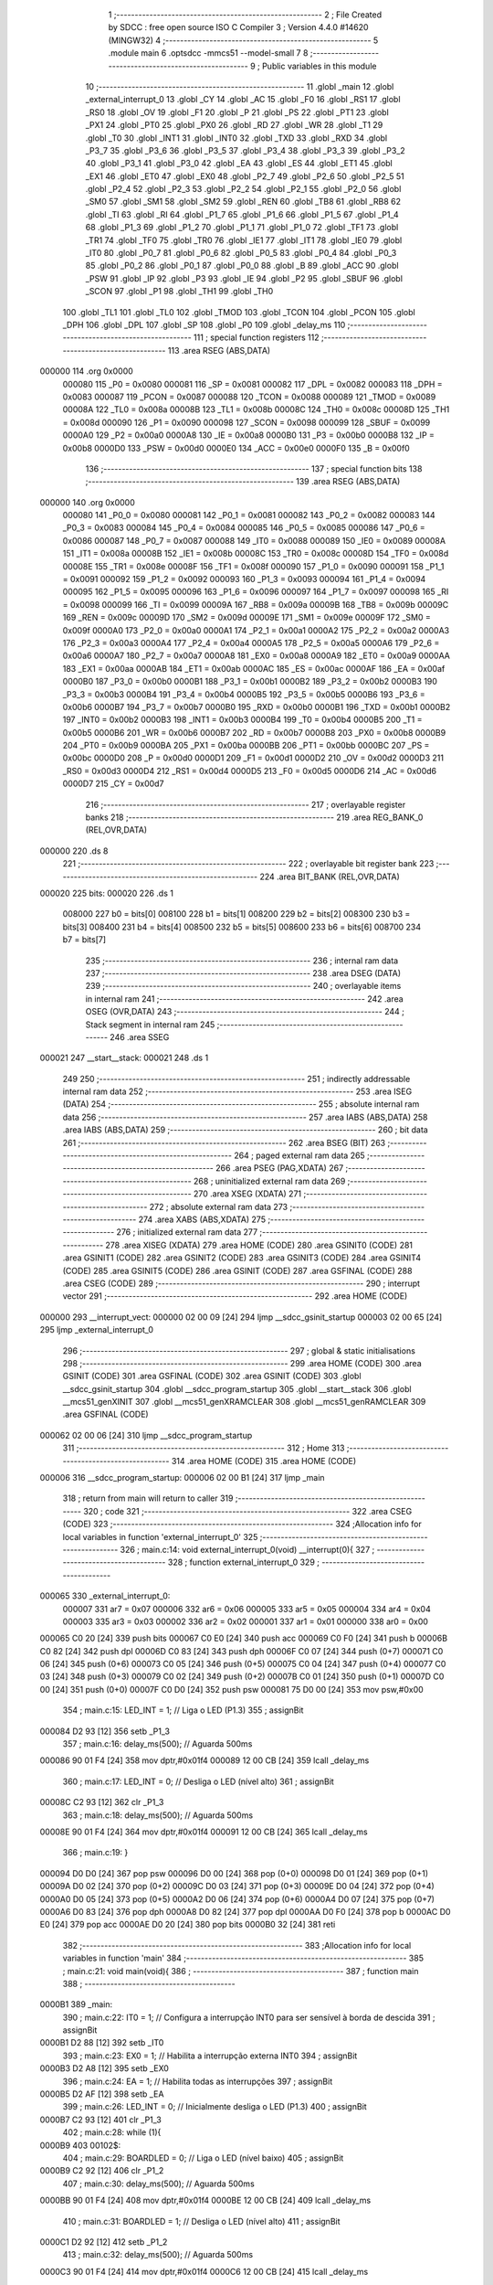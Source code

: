                                       1 ;--------------------------------------------------------
                                      2 ; File Created by SDCC : free open source ISO C Compiler 
                                      3 ; Version 4.4.0 #14620 (MINGW32)
                                      4 ;--------------------------------------------------------
                                      5 	.module main
                                      6 	.optsdcc -mmcs51 --model-small
                                      7 	
                                      8 ;--------------------------------------------------------
                                      9 ; Public variables in this module
                                     10 ;--------------------------------------------------------
                                     11 	.globl _main
                                     12 	.globl _external_interrupt_0
                                     13 	.globl _CY
                                     14 	.globl _AC
                                     15 	.globl _F0
                                     16 	.globl _RS1
                                     17 	.globl _RS0
                                     18 	.globl _OV
                                     19 	.globl _F1
                                     20 	.globl _P
                                     21 	.globl _PS
                                     22 	.globl _PT1
                                     23 	.globl _PX1
                                     24 	.globl _PT0
                                     25 	.globl _PX0
                                     26 	.globl _RD
                                     27 	.globl _WR
                                     28 	.globl _T1
                                     29 	.globl _T0
                                     30 	.globl _INT1
                                     31 	.globl _INT0
                                     32 	.globl _TXD
                                     33 	.globl _RXD
                                     34 	.globl _P3_7
                                     35 	.globl _P3_6
                                     36 	.globl _P3_5
                                     37 	.globl _P3_4
                                     38 	.globl _P3_3
                                     39 	.globl _P3_2
                                     40 	.globl _P3_1
                                     41 	.globl _P3_0
                                     42 	.globl _EA
                                     43 	.globl _ES
                                     44 	.globl _ET1
                                     45 	.globl _EX1
                                     46 	.globl _ET0
                                     47 	.globl _EX0
                                     48 	.globl _P2_7
                                     49 	.globl _P2_6
                                     50 	.globl _P2_5
                                     51 	.globl _P2_4
                                     52 	.globl _P2_3
                                     53 	.globl _P2_2
                                     54 	.globl _P2_1
                                     55 	.globl _P2_0
                                     56 	.globl _SM0
                                     57 	.globl _SM1
                                     58 	.globl _SM2
                                     59 	.globl _REN
                                     60 	.globl _TB8
                                     61 	.globl _RB8
                                     62 	.globl _TI
                                     63 	.globl _RI
                                     64 	.globl _P1_7
                                     65 	.globl _P1_6
                                     66 	.globl _P1_5
                                     67 	.globl _P1_4
                                     68 	.globl _P1_3
                                     69 	.globl _P1_2
                                     70 	.globl _P1_1
                                     71 	.globl _P1_0
                                     72 	.globl _TF1
                                     73 	.globl _TR1
                                     74 	.globl _TF0
                                     75 	.globl _TR0
                                     76 	.globl _IE1
                                     77 	.globl _IT1
                                     78 	.globl _IE0
                                     79 	.globl _IT0
                                     80 	.globl _P0_7
                                     81 	.globl _P0_6
                                     82 	.globl _P0_5
                                     83 	.globl _P0_4
                                     84 	.globl _P0_3
                                     85 	.globl _P0_2
                                     86 	.globl _P0_1
                                     87 	.globl _P0_0
                                     88 	.globl _B
                                     89 	.globl _ACC
                                     90 	.globl _PSW
                                     91 	.globl _IP
                                     92 	.globl _P3
                                     93 	.globl _IE
                                     94 	.globl _P2
                                     95 	.globl _SBUF
                                     96 	.globl _SCON
                                     97 	.globl _P1
                                     98 	.globl _TH1
                                     99 	.globl _TH0
                                    100 	.globl _TL1
                                    101 	.globl _TL0
                                    102 	.globl _TMOD
                                    103 	.globl _TCON
                                    104 	.globl _PCON
                                    105 	.globl _DPH
                                    106 	.globl _DPL
                                    107 	.globl _SP
                                    108 	.globl _P0
                                    109 	.globl _delay_ms
                                    110 ;--------------------------------------------------------
                                    111 ; special function registers
                                    112 ;--------------------------------------------------------
                                    113 	.area RSEG    (ABS,DATA)
      000000                        114 	.org 0x0000
                           000080   115 _P0	=	0x0080
                           000081   116 _SP	=	0x0081
                           000082   117 _DPL	=	0x0082
                           000083   118 _DPH	=	0x0083
                           000087   119 _PCON	=	0x0087
                           000088   120 _TCON	=	0x0088
                           000089   121 _TMOD	=	0x0089
                           00008A   122 _TL0	=	0x008a
                           00008B   123 _TL1	=	0x008b
                           00008C   124 _TH0	=	0x008c
                           00008D   125 _TH1	=	0x008d
                           000090   126 _P1	=	0x0090
                           000098   127 _SCON	=	0x0098
                           000099   128 _SBUF	=	0x0099
                           0000A0   129 _P2	=	0x00a0
                           0000A8   130 _IE	=	0x00a8
                           0000B0   131 _P3	=	0x00b0
                           0000B8   132 _IP	=	0x00b8
                           0000D0   133 _PSW	=	0x00d0
                           0000E0   134 _ACC	=	0x00e0
                           0000F0   135 _B	=	0x00f0
                                    136 ;--------------------------------------------------------
                                    137 ; special function bits
                                    138 ;--------------------------------------------------------
                                    139 	.area RSEG    (ABS,DATA)
      000000                        140 	.org 0x0000
                           000080   141 _P0_0	=	0x0080
                           000081   142 _P0_1	=	0x0081
                           000082   143 _P0_2	=	0x0082
                           000083   144 _P0_3	=	0x0083
                           000084   145 _P0_4	=	0x0084
                           000085   146 _P0_5	=	0x0085
                           000086   147 _P0_6	=	0x0086
                           000087   148 _P0_7	=	0x0087
                           000088   149 _IT0	=	0x0088
                           000089   150 _IE0	=	0x0089
                           00008A   151 _IT1	=	0x008a
                           00008B   152 _IE1	=	0x008b
                           00008C   153 _TR0	=	0x008c
                           00008D   154 _TF0	=	0x008d
                           00008E   155 _TR1	=	0x008e
                           00008F   156 _TF1	=	0x008f
                           000090   157 _P1_0	=	0x0090
                           000091   158 _P1_1	=	0x0091
                           000092   159 _P1_2	=	0x0092
                           000093   160 _P1_3	=	0x0093
                           000094   161 _P1_4	=	0x0094
                           000095   162 _P1_5	=	0x0095
                           000096   163 _P1_6	=	0x0096
                           000097   164 _P1_7	=	0x0097
                           000098   165 _RI	=	0x0098
                           000099   166 _TI	=	0x0099
                           00009A   167 _RB8	=	0x009a
                           00009B   168 _TB8	=	0x009b
                           00009C   169 _REN	=	0x009c
                           00009D   170 _SM2	=	0x009d
                           00009E   171 _SM1	=	0x009e
                           00009F   172 _SM0	=	0x009f
                           0000A0   173 _P2_0	=	0x00a0
                           0000A1   174 _P2_1	=	0x00a1
                           0000A2   175 _P2_2	=	0x00a2
                           0000A3   176 _P2_3	=	0x00a3
                           0000A4   177 _P2_4	=	0x00a4
                           0000A5   178 _P2_5	=	0x00a5
                           0000A6   179 _P2_6	=	0x00a6
                           0000A7   180 _P2_7	=	0x00a7
                           0000A8   181 _EX0	=	0x00a8
                           0000A9   182 _ET0	=	0x00a9
                           0000AA   183 _EX1	=	0x00aa
                           0000AB   184 _ET1	=	0x00ab
                           0000AC   185 _ES	=	0x00ac
                           0000AF   186 _EA	=	0x00af
                           0000B0   187 _P3_0	=	0x00b0
                           0000B1   188 _P3_1	=	0x00b1
                           0000B2   189 _P3_2	=	0x00b2
                           0000B3   190 _P3_3	=	0x00b3
                           0000B4   191 _P3_4	=	0x00b4
                           0000B5   192 _P3_5	=	0x00b5
                           0000B6   193 _P3_6	=	0x00b6
                           0000B7   194 _P3_7	=	0x00b7
                           0000B0   195 _RXD	=	0x00b0
                           0000B1   196 _TXD	=	0x00b1
                           0000B2   197 _INT0	=	0x00b2
                           0000B3   198 _INT1	=	0x00b3
                           0000B4   199 _T0	=	0x00b4
                           0000B5   200 _T1	=	0x00b5
                           0000B6   201 _WR	=	0x00b6
                           0000B7   202 _RD	=	0x00b7
                           0000B8   203 _PX0	=	0x00b8
                           0000B9   204 _PT0	=	0x00b9
                           0000BA   205 _PX1	=	0x00ba
                           0000BB   206 _PT1	=	0x00bb
                           0000BC   207 _PS	=	0x00bc
                           0000D0   208 _P	=	0x00d0
                           0000D1   209 _F1	=	0x00d1
                           0000D2   210 _OV	=	0x00d2
                           0000D3   211 _RS0	=	0x00d3
                           0000D4   212 _RS1	=	0x00d4
                           0000D5   213 _F0	=	0x00d5
                           0000D6   214 _AC	=	0x00d6
                           0000D7   215 _CY	=	0x00d7
                                    216 ;--------------------------------------------------------
                                    217 ; overlayable register banks
                                    218 ;--------------------------------------------------------
                                    219 	.area REG_BANK_0	(REL,OVR,DATA)
      000000                        220 	.ds 8
                                    221 ;--------------------------------------------------------
                                    222 ; overlayable bit register bank
                                    223 ;--------------------------------------------------------
                                    224 	.area BIT_BANK	(REL,OVR,DATA)
      000020                        225 bits:
      000020                        226 	.ds 1
                           008000   227 	b0 = bits[0]
                           008100   228 	b1 = bits[1]
                           008200   229 	b2 = bits[2]
                           008300   230 	b3 = bits[3]
                           008400   231 	b4 = bits[4]
                           008500   232 	b5 = bits[5]
                           008600   233 	b6 = bits[6]
                           008700   234 	b7 = bits[7]
                                    235 ;--------------------------------------------------------
                                    236 ; internal ram data
                                    237 ;--------------------------------------------------------
                                    238 	.area DSEG    (DATA)
                                    239 ;--------------------------------------------------------
                                    240 ; overlayable items in internal ram
                                    241 ;--------------------------------------------------------
                                    242 	.area	OSEG    (OVR,DATA)
                                    243 ;--------------------------------------------------------
                                    244 ; Stack segment in internal ram
                                    245 ;--------------------------------------------------------
                                    246 	.area SSEG
      000021                        247 __start__stack:
      000021                        248 	.ds	1
                                    249 
                                    250 ;--------------------------------------------------------
                                    251 ; indirectly addressable internal ram data
                                    252 ;--------------------------------------------------------
                                    253 	.area ISEG    (DATA)
                                    254 ;--------------------------------------------------------
                                    255 ; absolute internal ram data
                                    256 ;--------------------------------------------------------
                                    257 	.area IABS    (ABS,DATA)
                                    258 	.area IABS    (ABS,DATA)
                                    259 ;--------------------------------------------------------
                                    260 ; bit data
                                    261 ;--------------------------------------------------------
                                    262 	.area BSEG    (BIT)
                                    263 ;--------------------------------------------------------
                                    264 ; paged external ram data
                                    265 ;--------------------------------------------------------
                                    266 	.area PSEG    (PAG,XDATA)
                                    267 ;--------------------------------------------------------
                                    268 ; uninitialized external ram data
                                    269 ;--------------------------------------------------------
                                    270 	.area XSEG    (XDATA)
                                    271 ;--------------------------------------------------------
                                    272 ; absolute external ram data
                                    273 ;--------------------------------------------------------
                                    274 	.area XABS    (ABS,XDATA)
                                    275 ;--------------------------------------------------------
                                    276 ; initialized external ram data
                                    277 ;--------------------------------------------------------
                                    278 	.area XISEG   (XDATA)
                                    279 	.area HOME    (CODE)
                                    280 	.area GSINIT0 (CODE)
                                    281 	.area GSINIT1 (CODE)
                                    282 	.area GSINIT2 (CODE)
                                    283 	.area GSINIT3 (CODE)
                                    284 	.area GSINIT4 (CODE)
                                    285 	.area GSINIT5 (CODE)
                                    286 	.area GSINIT  (CODE)
                                    287 	.area GSFINAL (CODE)
                                    288 	.area CSEG    (CODE)
                                    289 ;--------------------------------------------------------
                                    290 ; interrupt vector
                                    291 ;--------------------------------------------------------
                                    292 	.area HOME    (CODE)
      000000                        293 __interrupt_vect:
      000000 02 00 09         [24]  294 	ljmp	__sdcc_gsinit_startup
      000003 02 00 65         [24]  295 	ljmp	_external_interrupt_0
                                    296 ;--------------------------------------------------------
                                    297 ; global & static initialisations
                                    298 ;--------------------------------------------------------
                                    299 	.area HOME    (CODE)
                                    300 	.area GSINIT  (CODE)
                                    301 	.area GSFINAL (CODE)
                                    302 	.area GSINIT  (CODE)
                                    303 	.globl __sdcc_gsinit_startup
                                    304 	.globl __sdcc_program_startup
                                    305 	.globl __start__stack
                                    306 	.globl __mcs51_genXINIT
                                    307 	.globl __mcs51_genXRAMCLEAR
                                    308 	.globl __mcs51_genRAMCLEAR
                                    309 	.area GSFINAL (CODE)
      000062 02 00 06         [24]  310 	ljmp	__sdcc_program_startup
                                    311 ;--------------------------------------------------------
                                    312 ; Home
                                    313 ;--------------------------------------------------------
                                    314 	.area HOME    (CODE)
                                    315 	.area HOME    (CODE)
      000006                        316 __sdcc_program_startup:
      000006 02 00 B1         [24]  317 	ljmp	_main
                                    318 ;	return from main will return to caller
                                    319 ;--------------------------------------------------------
                                    320 ; code
                                    321 ;--------------------------------------------------------
                                    322 	.area CSEG    (CODE)
                                    323 ;------------------------------------------------------------
                                    324 ;Allocation info for local variables in function 'external_interrupt_0'
                                    325 ;------------------------------------------------------------
                                    326 ;	main.c:14: void external_interrupt_0(void) __interrupt(0){
                                    327 ;	-----------------------------------------
                                    328 ;	 function external_interrupt_0
                                    329 ;	-----------------------------------------
      000065                        330 _external_interrupt_0:
                           000007   331 	ar7 = 0x07
                           000006   332 	ar6 = 0x06
                           000005   333 	ar5 = 0x05
                           000004   334 	ar4 = 0x04
                           000003   335 	ar3 = 0x03
                           000002   336 	ar2 = 0x02
                           000001   337 	ar1 = 0x01
                           000000   338 	ar0 = 0x00
      000065 C0 20            [24]  339 	push	bits
      000067 C0 E0            [24]  340 	push	acc
      000069 C0 F0            [24]  341 	push	b
      00006B C0 82            [24]  342 	push	dpl
      00006D C0 83            [24]  343 	push	dph
      00006F C0 07            [24]  344 	push	(0+7)
      000071 C0 06            [24]  345 	push	(0+6)
      000073 C0 05            [24]  346 	push	(0+5)
      000075 C0 04            [24]  347 	push	(0+4)
      000077 C0 03            [24]  348 	push	(0+3)
      000079 C0 02            [24]  349 	push	(0+2)
      00007B C0 01            [24]  350 	push	(0+1)
      00007D C0 00            [24]  351 	push	(0+0)
      00007F C0 D0            [24]  352 	push	psw
      000081 75 D0 00         [24]  353 	mov	psw,#0x00
                                    354 ;	main.c:15: LED_INT = 1;                                // Liga o LED (P1.3)
                                    355 ;	assignBit
      000084 D2 93            [12]  356 	setb	_P1_3
                                    357 ;	main.c:16: delay_ms(500);                              // Aguarda 500ms
      000086 90 01 F4         [24]  358 	mov	dptr,#0x01f4
      000089 12 00 CB         [24]  359 	lcall	_delay_ms
                                    360 ;	main.c:17: LED_INT = 0;                                // Desliga o LED (nível alto)
                                    361 ;	assignBit
      00008C C2 93            [12]  362 	clr	_P1_3
                                    363 ;	main.c:18: delay_ms(500);                              // Aguarda 500ms
      00008E 90 01 F4         [24]  364 	mov	dptr,#0x01f4
      000091 12 00 CB         [24]  365 	lcall	_delay_ms
                                    366 ;	main.c:19: }
      000094 D0 D0            [24]  367 	pop	psw
      000096 D0 00            [24]  368 	pop	(0+0)
      000098 D0 01            [24]  369 	pop	(0+1)
      00009A D0 02            [24]  370 	pop	(0+2)
      00009C D0 03            [24]  371 	pop	(0+3)
      00009E D0 04            [24]  372 	pop	(0+4)
      0000A0 D0 05            [24]  373 	pop	(0+5)
      0000A2 D0 06            [24]  374 	pop	(0+6)
      0000A4 D0 07            [24]  375 	pop	(0+7)
      0000A6 D0 83            [24]  376 	pop	dph
      0000A8 D0 82            [24]  377 	pop	dpl
      0000AA D0 F0            [24]  378 	pop	b
      0000AC D0 E0            [24]  379 	pop	acc
      0000AE D0 20            [24]  380 	pop	bits
      0000B0 32               [24]  381 	reti
                                    382 ;------------------------------------------------------------
                                    383 ;Allocation info for local variables in function 'main'
                                    384 ;------------------------------------------------------------
                                    385 ;	main.c:21: void main(void){
                                    386 ;	-----------------------------------------
                                    387 ;	 function main
                                    388 ;	-----------------------------------------
      0000B1                        389 _main:
                                    390 ;	main.c:22: IT0 = 1;                                    // Configura a interrupção INT0 para ser sensível à borda de descida
                                    391 ;	assignBit
      0000B1 D2 88            [12]  392 	setb	_IT0
                                    393 ;	main.c:23: EX0 = 1;                                    // Habilita a interrupção externa INT0
                                    394 ;	assignBit
      0000B3 D2 A8            [12]  395 	setb	_EX0
                                    396 ;	main.c:24: EA = 1;                                     // Habilita todas as interrupções
                                    397 ;	assignBit
      0000B5 D2 AF            [12]  398 	setb	_EA
                                    399 ;	main.c:26: LED_INT = 0;                                // Inicialmente desliga o LED (P1.3)
                                    400 ;	assignBit
      0000B7 C2 93            [12]  401 	clr	_P1_3
                                    402 ;	main.c:28: while (1){
      0000B9                        403 00102$:
                                    404 ;	main.c:29: BOARDLED = 0;                           // Liga o LED (nível baixo)
                                    405 ;	assignBit
      0000B9 C2 92            [12]  406 	clr	_P1_2
                                    407 ;	main.c:30: delay_ms(500);                          // Aguarda 500ms
      0000BB 90 01 F4         [24]  408 	mov	dptr,#0x01f4
      0000BE 12 00 CB         [24]  409 	lcall	_delay_ms
                                    410 ;	main.c:31: BOARDLED = 1;                           // Desliga o LED (nível alto)
                                    411 ;	assignBit
      0000C1 D2 92            [12]  412 	setb	_P1_2
                                    413 ;	main.c:32: delay_ms(500);                          // Aguarda 500ms
      0000C3 90 01 F4         [24]  414 	mov	dptr,#0x01f4
      0000C6 12 00 CB         [24]  415 	lcall	_delay_ms
                                    416 ;	main.c:34: }
      0000C9 80 EE            [24]  417 	sjmp	00102$
                                    418 ;------------------------------------------------------------
                                    419 ;Allocation info for local variables in function 'delay_ms'
                                    420 ;------------------------------------------------------------
                                    421 ;time                      Allocated to registers r6 r7 
                                    422 ;i                         Allocated to registers r4 r5 
                                    423 ;j                         Allocated to registers r2 r3 
                                    424 ;------------------------------------------------------------
                                    425 ;	main.c:36: void delay_ms(unsigned int time){
                                    426 ;	-----------------------------------------
                                    427 ;	 function delay_ms
                                    428 ;	-----------------------------------------
      0000CB                        429 _delay_ms:
      0000CB AE 82            [24]  430 	mov	r6, dpl
      0000CD AF 83            [24]  431 	mov	r7, dph
                                    432 ;	main.c:38: for (i = 0; i < time; i++)
      0000CF 7C 00            [12]  433 	mov	r4,#0x00
      0000D1 7D 00            [12]  434 	mov	r5,#0x00
      0000D3                        435 00107$:
      0000D3 C3               [12]  436 	clr	c
      0000D4 EC               [12]  437 	mov	a,r4
      0000D5 9E               [12]  438 	subb	a,r6
      0000D6 ED               [12]  439 	mov	a,r5
      0000D7 9F               [12]  440 	subb	a,r7
      0000D8 50 14            [24]  441 	jnc	00109$
                                    442 ;	main.c:39: for (j = 0; j < 140; j++);              // Aproximadamente 1ms
      0000DA 7A 8C            [12]  443 	mov	r2,#0x8c
      0000DC 7B 00            [12]  444 	mov	r3,#0x00
      0000DE                        445 00105$:
      0000DE 1A               [12]  446 	dec	r2
      0000DF BA FF 01         [24]  447 	cjne	r2,#0xff,00138$
      0000E2 1B               [12]  448 	dec	r3
      0000E3                        449 00138$:
      0000E3 EA               [12]  450 	mov	a,r2
      0000E4 4B               [12]  451 	orl	a,r3
      0000E5 70 F7            [24]  452 	jnz	00105$
                                    453 ;	main.c:38: for (i = 0; i < time; i++)
      0000E7 0C               [12]  454 	inc	r4
      0000E8 BC 00 E8         [24]  455 	cjne	r4,#0x00,00107$
      0000EB 0D               [12]  456 	inc	r5
      0000EC 80 E5            [24]  457 	sjmp	00107$
      0000EE                        458 00109$:
                                    459 ;	main.c:40: }
      0000EE 22               [24]  460 	ret
                                    461 	.area CSEG    (CODE)
                                    462 	.area CONST   (CODE)
                                    463 	.area XINIT   (CODE)
                                    464 	.area CABS    (ABS,CODE)
